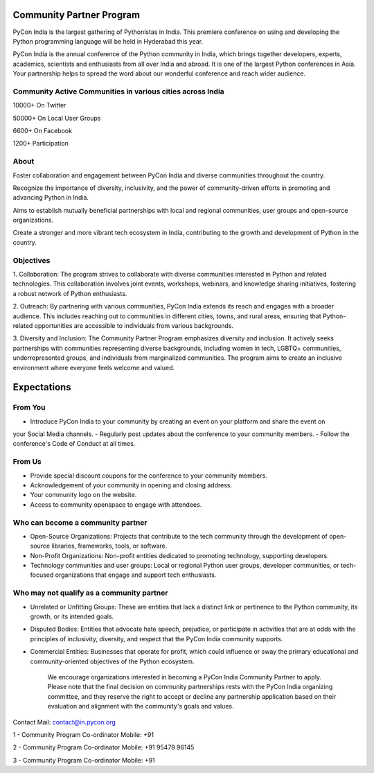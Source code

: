 Community Partner Program
==================

PyCon India is the largest gathering of Pythonistas in India. This premiere conference on using and
developing the Python programming language will be held in Hyderabad this year.

PyCon India is the annual conference of the Python community in India, which brings together developers, experts, academics, scientists and enthusiasts from all over India and abroad. It is one of the largest Python conferences in Asia. Your partnership helps to spread the word about our wonderful conference and reach wider audience.

Community Active Communities in various cities across India
-----------------------------------------------

10000+ On Twitter

50000+ On Local User Groups

6600+ On Facebook

1200+ Participation

About
-----

Foster collaboration and engagement between PyCon India and diverse communities throughout the country.

Recognize the importance of diversity, inclusivity, and the power of community-driven efforts in promoting and advancing Python in India.

Aims to establish mutually beneficial partnerships with local and regional communities, user groups and open-source organizations.

Create a stronger and more vibrant tech ecosystem in India, contributing to the growth and development of Python in the country.

Objectives
----------

1. Collaboration: The program strives to collaborate with diverse communities interested in Python
and related technologies. This collaboration involves joint events, workshops, webinars, and
knowledge sharing initiatives, fostering a robust network of Python enthusiasts.

2. Outreach: By partnering with various communities, PyCon India extends its reach and engages
with a broader audience. This includes reaching out to communities in different cities, towns, and
rural areas, ensuring that Python-related opportunities are accessible to individuals from various
backgrounds.

3. Diversity and Inclusion: The Community Partner Program emphasizes diversity and inclusion. It
actively seeks partnerships with communities representing diverse backgrounds, including women
in tech, LGBTQ+ communities, underrepresented groups, and individuals from marginalized
communities. The program aims to create an inclusive environment where everyone feels welcome
and valued.

Expectations
============

From You
--------

- Introduce PyCon India to your community by creating an event on your platform and share the event on
your Social Media channels.
- Regularly post updates about the conference to your community members.
- Follow the conference's Code of Conduct at all times.

From Us
-------

- Provide special discount coupons for the conference to your community members.
- Acknowledgement of your community in opening and closing address.
- Your community logo on the website.
- Access to community openspace to engage with attendees.

Who can become a community partner
----------------------------------

- Open-Source Organizations: Projects that contribute to the tech community through the development of open-source libraries, frameworks, tools, or software.
- Non-Profit Organizations: Non-profit entities dedicated to promoting technology, supporting developers.
- Technology communities and user groups: Local or regional Python user groups, developer communities, or tech-focused organizations that engage and support tech enthusiasts.

Who may not qualify as a community partner
------------------------------------------

- Unrelated or Unfitting Groups: These are entities that lack a distinct link or pertinence to the Python community, its growth, or its intended goals.
- Disputed Bodies: Entities that advocate hate speech, prejudice, or participate in activities that are at odds with the principles of inclusivity, diversity, and respect that the PyCon India community supports.
- Commercial Entities: Businesses that operate for profit, which could influence or sway the primary educational and community-oriented objectives of the Python ecosystem.


    We encourage organizations interested in becoming a PyCon India Community Partner to apply. Please note that the final decision on community partnerships rests with the PyCon India organizing committee, and they reserve the right to accept or decline any partnership application based on their evaluation and alignment with the community's goals and values.

Contact
Mail: contact@in.pycon.org

1 - Community Program Co-ordinator
Mobile: +91 

2 - Community Program Co-ordinator
Mobile: +91 95479 96145

3 - Community Program Co-ordinator
Mobile: +91 
